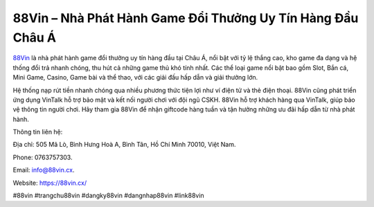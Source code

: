 88Vin – Nhà Phát Hành Game Đổi Thưởng Uy Tín Hàng Đầu Châu Á
===================================

`88Vin <https://88vin.cx/>`_ là nhà phát hành game đổi thưởng uy tín hàng đầu tại Châu Á, nổi bật với tỷ lệ thắng cao, kho game đa dạng và hệ thống đổi trả nhanh chóng, thu hút cả những game thủ khó tính nhất.  Các thể loại game nổi bật bao gồm Slot, Bắn cá, Mini Game, Casino, Game bài và thể thao, với các giải đấu hấp dẫn và giải thưởng lớn. 

Hệ thống nạp rút tiền nhanh chóng qua nhiều phương thức tiện lợi như ví điện tử và thẻ điện thoại. 88Vin cũng phát triển ứng dụng VinTalk hỗ trợ bảo mật và kết nối người chơi với đội ngũ CSKH. 88Vin hỗ trợ khách hàng qua VinTalk, giúp bảo vệ thông tin người chơi. Hãy tham gia 88Vin để nhận giftcode hàng tuần và tận hưởng những ưu đãi hấp dẫn từ nhà phát hành.

Thông tin liên hệ: 

Địa chỉ: 505 Mã Lò, Bình Hưng Hoà A, Bình Tân, Hồ Chí Minh 70010, Việt Nam. 

Phone: 0763757303. 

Email: info@88vin.cx.

Website: https://88vin.cx/ 

#88vin #trangchu88vin #dangky88vin #dangnhap88vin #link88vin
